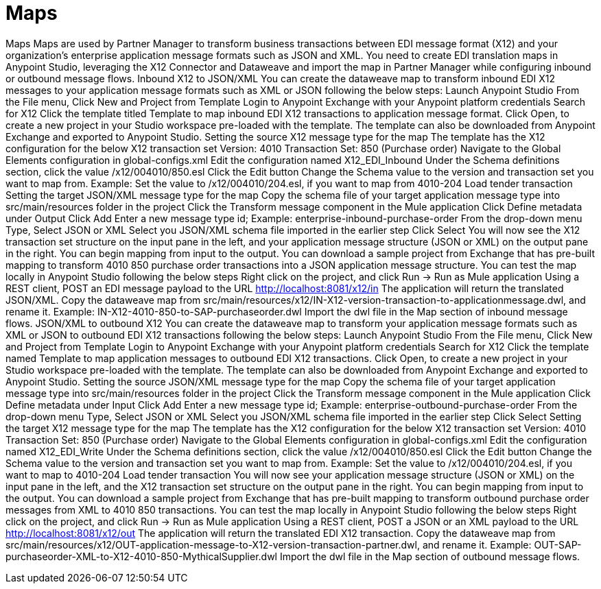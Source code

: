 = Maps

Maps
Maps are used by Partner Manager to transform business transactions between EDI message format (X12) and your organization’s enterprise application message formats such as JSON and XML. You need to create EDI translation maps in Anypoint Studio, leveraging the X12 Connector and Dataweave and import the map in Partner Manager while configuring inbound or outbound message flows.
Inbound X12 to JSON/XML
You can create the dataweave map to transform inbound EDI X12 messages to your application message formats such as XML or JSON following the below steps:
Launch Anypoint Studio
From the File menu, Click New and Project from Template
Login to Anypoint Exchange with your Anypoint platform credentials
Search for X12
Click the template titled Template to map inbound EDI X12 transactions to application message format.
Click Open, to create a new project in your Studio workspace pre-loaded with the template.
The template can also be downloaded from Anypoint Exchange and exported to Anypoint Studio.
Setting the source X12 message type for the map
The template has the X12 configuration for the below X12 transaction set
Version: 4010
Transaction Set: 850 (Purchase order)
Navigate to the Global Elements configuration in global-configs.xml
Edit the configuration named X12_EDI_Inbound
Under the Schema definitions section, click the value /x12/004010/850.esl
Click the Edit button
Change the Schema value to the version and transaction set you want to map from.
Example: Set the value to /x12/004010/204.esl, if you want to map from 4010-204 Load tender transaction
Setting the target JSON/XML message type for the map
Copy the schema file of your target application message type into src/main/resources folder in the project
Click the Transform message component in the Mule application
Click Define metadata under Output
Click Add
Enter a new message type id; Example: enterprise-inbound-purchase-order
From the drop-down menu Type, Select JSON or XML
Select you JSON/XML schema file imported in the earlier step
Click Select
You will now see the X12 transaction set structure on the input pane in the left, and your application message structure (JSON or XML) on the output pane in the right.
You can begin mapping from input to the output.
You can download a sample project from Exchange that has pre-built mapping to transform 4010 850 purchase order transactions into a JSON application message structure.
You can test the map locally in Anypoint Studio following the below steps
Right click on the project, and click Run → Run as Mule application
Using a REST client, POST an EDI message payload to the URL http://localhost:8081/x12/in
The application will return the translated JSON/XML.
Copy the dataweave map from src/main/resources/x12/IN-X12-version-transaction-to-applicationmessage.dwl, and rename it.
Example: IN-X12-4010-850-to-SAP-purchaseorder.dwl
Import the dwl file in the Map section of inbound message flows.
JSON/XML to outbound X12
You can create the dataweave map to transform your application message formats such as XML or JSON to outbound EDI X12 transactions following the below steps:
Launch Anypoint Studio
From the File menu, Click New and Project from Template
Login to Anypoint Exchange with your Anypoint platform credentials
Search for X12
Click the template named Template to map application messages to outbound EDI X12 transactions.
Click Open, to create a new project in your Studio workspace pre-loaded with the template.
The template can also be downloaded from Anypoint Exchange and exported to Anypoint Studio.
Setting the source JSON/XML message type for the map
Copy the schema file of your target application message type into src/main/resources folder in the project
Click the Transform message component in the Mule application
Click Define metadata under Input
Click Add
Enter a new message type id; Example: enterprise-outbound-purchase-order
From the drop-down menu Type, Select JSON or XML
Select you JSON/XML schema file imported in the earlier step
Click Select
Setting the target X12 message type for the map
The template has the X12 configuration for the below X12 transaction set
Version: 4010
Transaction Set: 850 (Purchase order)
Navigate to the Global Elements configuration in global-configs.xml
Edit the configuration named X12_EDI_Write
Under the Schema definitions section, click the value /x12/004010/850.esl
Click the Edit button
Change the Schema value to the version and transaction set you want to map from.
Example: Set the value to /x12/004010/204.esl, if you want to map to 4010-204 Load tender transaction
You will now see your application message structure (JSON or XML) on the input pane in the left, and the X12 transaction set structure on the output pane in the right.
You can begin mapping from input to the output.
You can download a sample project from Exchange that has pre-built mapping to transform outbound purchase order messages from XML to 4010 850 transactions.
You can test the map locally in Anypoint Studio following the below steps
Right click on the project, and click Run → Run as Mule application
Using a REST client, POST a JSON or an XML payload to the URL http://localhost:8081/x12/out
The application will return the translated EDI X12 transaction.
Copy the dataweave map from src/main/resources/x12/OUT-application-message-to-X12-version-transaction-partner.dwl, and rename it.
Example: OUT-SAP-purchaseorder-XML-to-X12-4010-850-MythicalSupplier.dwl
Import the dwl file in the Map section of outbound message flows.

